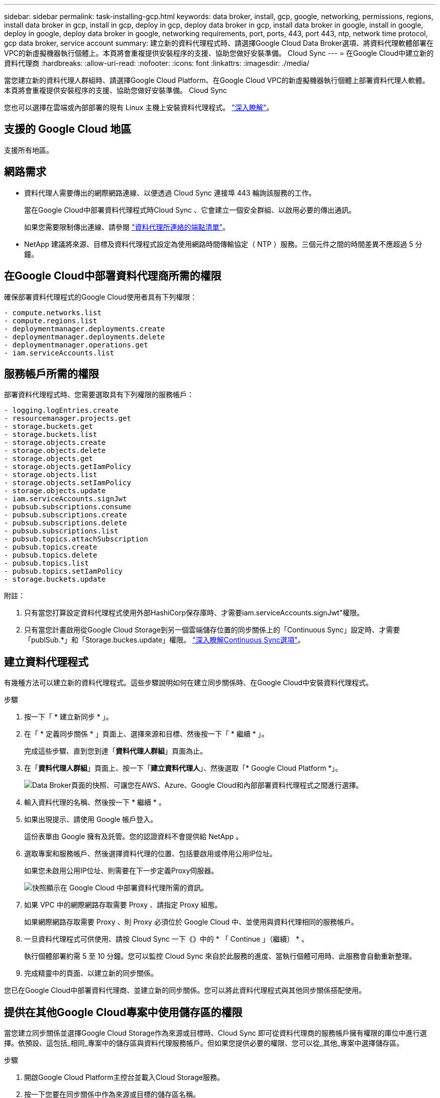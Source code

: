 ---
sidebar: sidebar 
permalink: task-installing-gcp.html 
keywords: data broker, install, gcp, google, networking, permissions, regions, install data broker in gcp, install in gcp, deploy in gcp, deploy data broker in gcp, install data broker in google, install in google, deploy in google, deploy data broker in google, networking requirements, port, ports, 443, port 443, ntp, network time protocol, gcp data broker, service account 
summary: 建立新的資料代理程式時、請選擇Google Cloud Data Broker選項、將資料代理軟體部署在VPC的新虛擬機器執行個體上。本頁將會重複提供安裝程序的支援、協助您做好安裝準備。 Cloud Sync 
---
= 在Google Cloud中建立新的資料代理商
:hardbreaks:
:allow-uri-read: 
:nofooter: 
:icons: font
:linkattrs: 
:imagesdir: ./media/


[role="lead"]
當您建立新的資料代理人群組時、請選擇Google Cloud Platform、在Google Cloud VPC的新虛擬機器執行個體上部署資料代理人軟體。本頁將會重複提供安裝程序的支援、協助您做好安裝準備。 Cloud Sync

您也可以選擇在雲端或內部部署的現有 Linux 主機上安裝資料代理程式。 link:task-installing-linux.html["深入瞭解"]。



== 支援的 Google Cloud 地區

支援所有地區。



== 網路需求

* 資料代理人需要傳出的網際網路連線、以便透過 Cloud Sync 連接埠 443 輪詢該服務的工作。
+
當在Google Cloud中部署資料代理程式時Cloud Sync 、它會建立一個安全群組、以啟用必要的傳出通訊。

+
如果您需要限制傳出連線、請參閱 link:reference-networking.html["資料代理所連絡的端點清單"]。

* NetApp 建議將來源、目標及資料代理程式設定為使用網路時間傳輸協定（ NTP ）服務。三個元件之間的時間差異不應超過 5 分鐘。




== 在Google Cloud中部署資料代理商所需的權限

確保部署資料代理程式的Google Cloud使用者具有下列權限：

[source, yaml]
----
- compute.networks.list
- compute.regions.list
- deploymentmanager.deployments.create
- deploymentmanager.deployments.delete
- deploymentmanager.operations.get
- iam.serviceAccounts.list
----


== 服務帳戶所需的權限

部署資料代理程式時、您需要選取具有下列權限的服務帳戶：

[source, yaml]
----
- logging.logEntries.create
- resourcemanager.projects.get
- storage.buckets.get
- storage.buckets.list
- storage.objects.create
- storage.objects.delete
- storage.objects.get
- storage.objects.getIamPolicy
- storage.objects.list
- storage.objects.setIamPolicy
- storage.objects.update
- iam.serviceAccounts.signJwt
- pubsub.subscriptions.consume
- pubsub.subscriptions.create
- pubsub.subscriptions.delete
- pubsub.subscriptions.list
- pubsub.topics.attachSubscription
- pubsub.topics.create
- pubsub.topics.delete
- pubsub.topics.list
- pubsub.topics.setIamPolicy
- storage.buckets.update
----
附註：

. 只有當您打算設定資料代理程式使用外部HashiCorp保存庫時、才需要iam.serviceAccounts.signJwt"權限。
. 只有當您計畫啟用從Google Cloud Storage到另一個雲端儲存位置的同步關係上的「Continuous Sync」設定時、才需要「publSub.*」和「Storage.buckes.update」權限。 link:task-creating-relationships.html#settings["深入瞭解Continuous Sync選項"]。




== 建立資料代理程式

有幾種方法可以建立新的資料代理程式。這些步驟說明如何在建立同步關係時、在Google Cloud中安裝資料代理程式。

.步驟
. 按一下「 * 建立新同步 * 」。
. 在「 * 定義同步關係 * 」頁面上、選擇來源和目標、然後按一下「 * 繼續 * 」。
+
完成這些步驟、直到您到達「*資料代理人群組*」頁面為止。

. 在「*資料代理人群組*」頁面上、按一下「*建立資料代理人*」、然後選取「* Google Cloud Platform *」。
+
image:screenshot-google.png["Data Broker頁面的快照、可讓您在AWS、Azure、Google Cloud和內部部署資料代理程式之間進行選擇。"]

. 輸入資料代理的名稱、然後按一下 * 繼續 * 。
. 如果出現提示、請使用 Google 帳戶登入。
+
這份表單由 Google 擁有及託管。您的認證資料不會提供給 NetApp 。

. 選取專案和服務帳戶、然後選擇資料代理的位置、包括要啟用或停用公用IP位址。
+
如果您未啟用公用IP位址、則需要在下一步定義Proxy伺服器。

+
image:screenshot_data_broker_gcp.png["快照顯示在 Google Cloud 中部署資料代理所需的資訊。"]

. 如果 VPC 中的網際網路存取需要 Proxy 、請指定 Proxy 組態。
+
如果網際網路存取需要 Proxy 、則 Proxy 必須位於 Google Cloud 中、並使用與資料代理相同的服務帳戶。

. 一旦資料代理程式可供使用、請按 Cloud Sync 一下《》中的 * 「 Continue 」（繼續） * 。
+
執行個體部署約需 5 至 10 分鐘。您可以監控 Cloud Sync 來自於此服務的進度、當執行個體可用時、此服務會自動重新整理。

. 完成精靈中的頁面、以建立新的同步關係。


您已在Google Cloud中部署資料代理商、並建立新的同步關係。您可以將此資料代理程式與其他同步關係搭配使用。



== 提供在其他Google Cloud專案中使用儲存區的權限

當您建立同步關係並選擇Google Cloud Storage作為來源或目標時、Cloud Sync 即可從資料代理商的服務帳戶擁有權限的庫位中進行選擇。依預設、這包括_相同_專案中的儲存區與資料代理服務帳戶。但如果您提供必要的權限、您可以從_其他_專案中選擇儲存區。

.步驟
. 開啟Google Cloud Platform主控台並載入Cloud Storage服務。
. 按一下您要在同步關係中作為來源或目標的儲存區名稱。
. 按一下*權限*。
. 按一下「 * 新增 * 」。
. 輸入資料代理的服務帳戶名稱。
. 選取提供的角色 <<Permissions required for the service account,與上述相同的權限>>。
. 按一下「 * 儲存 * 」。


設定同步關係時、您現在可以選擇該儲存區做為同步關係中的來源或目標。



== 資料代理VM執行個體的詳細資料

使用下列組態、在Google Cloud中建立資料代理程式。Cloud Sync

機器類型:: n2-Standard-4
vCPU:: 4.
RAM:: 15 GB
作業系統:: Red Hat Enterprise Linux 7.7
磁碟大小與類型:: 20 GB HDD PD-Standard

